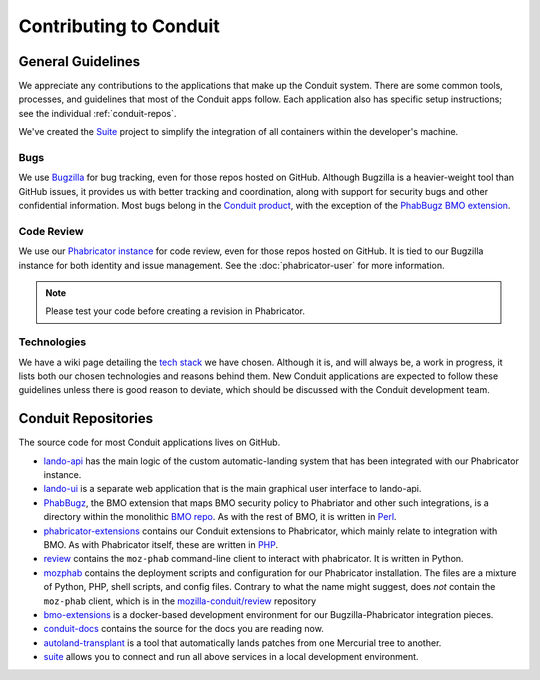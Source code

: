 #######################
Contributing to Conduit
#######################

******************
General Guidelines
******************

We appreciate any contributions to the applications that make up the
Conduit system.  There are some common tools, processes, and
guidelines that most of the Conduit apps follow.  Each application
also has specific setup instructions; see the individual
:ref:`conduit-repos`.

We've created the `Suite <https://github.com/mozilla-conduit/suite>`_ project
to simplify the integration of all containers within the developer's
machine.

Bugs
----

We use `Bugzilla <https://bugzilla.mozilla.org>`_ for bug tracking,
even for those repos hosted on GitHub.  Although Bugzilla is a
heavier-weight tool than GitHub issues, it provides us with better
tracking and coordination, along with support for security bugs and
other confidential information.  Most bugs belong in the `Conduit
product
<https://bugzilla.mozilla.org/describecomponents.cgi?product=Conduit>`_,
with the exception of the `PhabBugz BMO extension
<https://bugzilla.mozilla.org/describecomponents.cgi?product=bugzilla.mozilla.org&component=Extensions%3A%20PhabBugz#Extensions%3A%20PhabBugz>`_.

Code Review
-----------

We use our `Phabricator instance
<https://phabricator.services.mozilla.com>`_ for code review, even for
those repos hosted on GitHub.  It is tied to our Bugzilla instance for
both identity and issue management.  See the :doc:`phabricator-user`
for more information.

.. note:: Please test your code before creating a revision in Phabricator.

Technologies
------------

We have a wiki page detailing the `tech stack
<https://wiki.mozilla.org/EngineeringProductivity/Projects/Conduit/Tech_Stack>`_
we have chosen.  Although it is, and will always be, a work in
progress, it lists both our chosen technologies and reasons behind
them.  New Conduit applications are expected to follow these
guidelines unless there is good reason to deviate, which should be
discussed with the Conduit development team.

.. _conduit-repos:

********************
Conduit Repositories
********************

The source code for most Conduit applications lives on GitHub.

* `lando-api <https://github.com/mozilla-conduit/lando-api>`_ has the
  main logic of the custom automatic-landing system that has been
  integrated with our Phabricator instance.

* `lando-ui <https://github.com/mozilla-conduit/lando-ui>`_ is a
  separate web application that is the main graphical user interface
  to lando-api.

* `PhabBugz
  <https://github.com/mozilla-bteam/bmo/tree/master/extensions/PhabBugz>`_,
  the BMO extension that maps BMO security policy to Phabriator and
  other such integrations, is a directory within the monolithic `BMO
  repo <https://github.com/mozilla-bteam/bmo>`_.  As with the rest of
  BMO, it is written in `Perl <https://www.perl.org>`_.

* `phabricator-extensions
  <https://github.com/mozilla-services/phabricator-extensions>`_
  contains our Conduit extensions to Phabricator, which mainly relate
  to integration with BMO.  As with Phabricator itself, these are
  written in `PHP <https://php.net>`_.
  
* `review <https://github.com/mozilla-conduit/review>`_ contains the
  ``moz-phab`` command-line client to interact with phabricator. It is
  written in Python.

* `mozphab <https://github.com/mozilla-services/mozphab>`_ contains
  the deployment scripts and configuration for our Phabricator
  installation.  The files are a mixture of Python, PHP, shell
  scripts, and config files. Contrary to what
  the name might suggest, does *not* contain the ``moz-phab`` client, which is in
  the  `mozilla-conduit/review <https://github.com/mozilla-conduit/review>`_
  repository

* `bmo-extensions
  <https://github.com/mozilla-conduit/bmo-extensions>`_ is a
  docker-based development environment for our Bugzilla-Phabricator
  integration pieces.

* `conduit-docs <https://github.com/mozilla-conduit/conduit-docs>`_
  contains the source for the docs you are reading now.

* `autoland-transplant <https://github.com/mozilla-conduit/autoland-transplant>`_
  is a tool that automatically lands patches from one Mercurial tree to
  another.

* `suite <https://github.com/mozilla-conduit/suite>`_
  allows you to connect and run all above services in a local development
  environment.
